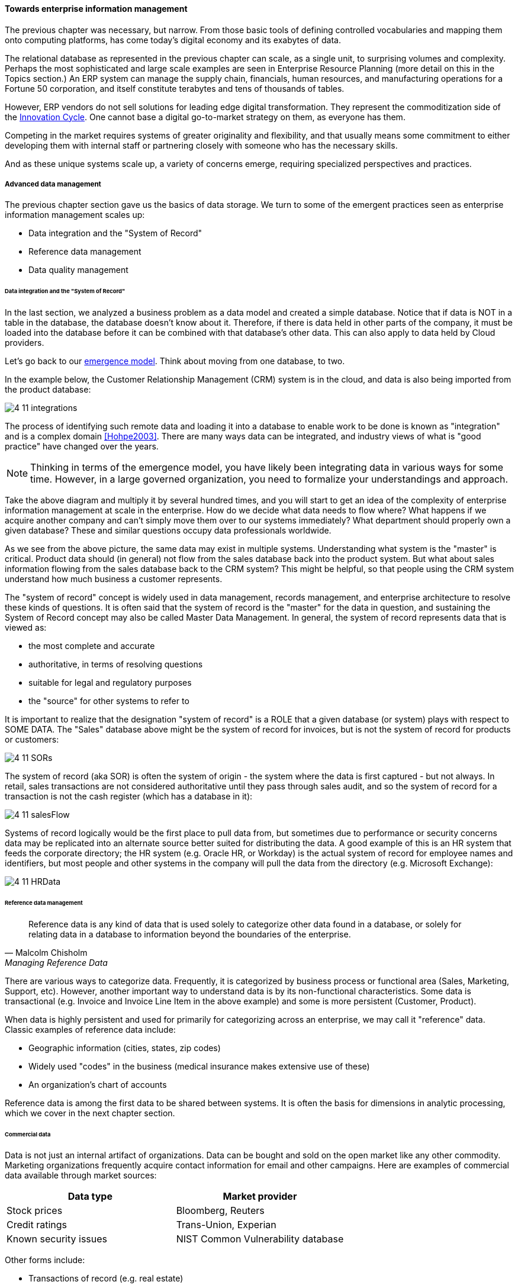==== Towards enterprise information management

The previous chapter was necessary, but narrow. From those basic tools of defining controlled vocabularies and mapping them onto computing platforms, has come today's digital economy and its exabytes of data.

The relational database as represented in the previous chapter can scale, as a single unit, to surprising volumes and complexity. Perhaps the most sophisticated and large scale examples are seen in Enterprise Resource Planning (more detail on this in the Topics section.) An ERP system can manage the supply chain, financials, human resources, and manufacturing operations for a Fortune 50 corporation, and itself constitute terabytes and tens of thousands of tables.

However, ERP vendors do not sell solutions for leading edge digital transformation. They represent the commoditization side of the xref:innovation-cycle[Innovation Cycle]. One cannot base a digital go-to-market strategy on them, as everyone has them.

Competing in the market requires systems of greater originality and flexibility, and that usually means some commitment to either developing them with internal staff or partnering closely with someone who has the necessary skills.

And as these unique systems scale up, a variety of concerns emerge, requiring specialized perspectives and practices.

===== Advanced data management
The previous chapter section gave us the basics of data storage. We turn to some of the emergent practices seen as enterprise information management scales up:

* Data integration and the "System of Record"
* Reference data management
* Data quality management

anchor:system-of-record[]

====== Data integration and the "System of Record"

In the last section, we analyzed a business problem as a data model and created a simple database. Notice that if data is NOT in a table in the database, the database doesn't know about it. Therefore, if there is data held in other parts of the company, it must be loaded into the database before it can be combined with that database's other data. This can also apply to data held by Cloud providers.

Let's go back to our xref:emergence-model[emergence model]. Think about moving from one database, to two.

In the example below, the Customer Relationship Management (CRM) system is in the cloud, and data is also being imported from the product database:

image:images/4_11-integrations.png[]

The process of identifying such remote data and loading it into a database to enable work to be done is known as "integration" and is a complex domain <<Hohpe2003>>.  There are many ways data can be integrated, and industry views of what is "good practice" have changed over the years.

NOTE: Thinking in terms of the emergence model, you have likely been integrating data in various ways for some time. However, in a large governed organization, you need to formalize your understandings and approach.

Take the above diagram and multiply it by several hundred times, and you will start to get an idea of the complexity of enterprise information management at scale in the enterprise. How do we decide what data needs to flow where? What happens if we acquire another company and can't simply move them over to our systems immediately? What department should properly own a given database? These and similar questions occupy data professionals worldwide.

As we see from the above picture, the same data may exist in multiple systems. Understanding what system is the "master" is critical. Product data should (in general) not flow from the sales database back into the product system. But what about sales information flowing from the sales database back to the CRM system? This might be helpful, so that people using the CRM system understand how much business a customer represents.

The "system of record" concept is widely used in data management, records management, and enterprise architecture to resolve these kinds of questions. It is often said that the system of record is the "master" for the data in question, and sustaining the System of Record concept may also be called Master Data Management. In general, the system of record represents data that is viewed as:

* the most complete and accurate
* authoritative, in terms of resolving questions
* suitable for legal and regulatory purposes
* the "source" for other systems to refer to

It is important to realize that the designation "system of record" is a ROLE that a given database (or system) plays with respect to SOME DATA. The "Sales" database above might be the system of record for invoices, but is not the system of record for products or customers:

image::images/4_11-SORs.png[]

The system of record (aka SOR) is often the system of origin - the system where the data is first captured - but not always. In retail, sales transactions are not considered authoritative until they pass through sales audit, and so the system of record for a transaction is not the cash register (which has a database in it):

image::images/4_11-salesFlow.png[]

Systems of record logically would be the first place to pull data from, but sometimes due to performance or security concerns data may be replicated into an alternate source better suited for distributing the data. A good example of this is an HR system that feeds the corporate directory; the HR system (e.g. Oracle HR, or Workday) is the actual system of record for employee names and identifiers, but most people and other systems in the company will pull the data from the directory (e.g. Microsoft Exchange):

image::images/4_11-HRData.png[]

anchor:reference-data[]

====== Reference data management
[quote, Malcolm Chisholm, Managing Reference Data]
Reference data is any kind of data that is used solely to categorize other data found in a database, or solely for relating data in a database to information beyond the boundaries of the enterprise.

There are various ways to categorize data. Frequently, it is categorized by business process or functional area (Sales, Marketing, Support, etc). However, another important way to understand data is by its non-functional characteristics. Some data is transactional (e.g. Invoice and Invoice Line Item in the above example) and some is more persistent (Customer, Product).

When data is highly persistent and used for primarily for categorizing across an enterprise, we may call it  "reference" data. Classic examples of reference data include:

* Geographic information (cities, states, zip codes)
* Widely used "codes" in the business (medical insurance makes extensive use of these)
* An organization's chart of accounts

Reference data is among the first data to be shared between systems. It is often the basis for dimensions in analytic processing, which we cover in the next chapter section.

anchor:commercial-data[]

====== Commercial data

Data is not just an internal artifact of organizations. Data can be bought and sold on the open market like any other commodity. Marketing organizations frequently acquire contact information for email and other campaigns. Here are examples of commercial data available through market sources:

[cols="2*", options="header"]
|====
|Data type|Market provider
|Stock prices|Bloomberg, Reuters
|Credit ratings|Trans-Union, Experian
|Known security issues|NIST Common Vulnerability database
|====

Other forms include:

* Transactions of record (e.g. real estate)
* Governmental actions (these may be nominally free from the government, but frequently are resold by vendors who make the data more accessible)

For a detailed examination of the privacy issues relating to commercial data, especially when governmental data is commercialized, see <<DHS2006>>.

anchor:data-quality[]

====== Data quality
[quote, Danette McGilvary, Executing Data Quality Projects]
Human beings cannot make effective business decisions with flawed, incomplete, or misleading data.

We touched on quality management and xref:continuous-improvement[continuous improvement] in Chapter 9. Data is an important subject for continuous improvement approaches. Sometimes, the best way to improve a process is to examine the data it is consuming and producing, and an entire field of data quality management has arisen (a number of books are referenced at the end of this chapter).

Poor data quality costs the enterprise in many ways.

* Customer dissatisfaction ("they lost my order/reservation")
* Increased support costs (30 minutes support operator time spent solving the problem)
* Governance issues and regulatory risk (xref:audit[auditors] and regulators often check data quality as evidence of xref:compliance[compliance]
to xref:controls[controls] and regulations)
* Operational and supply chain issues
* Poor business outcomes

****
*Sidebar: The power of bad data*

In 2015, Minneapolis-based Target Corporation lost $7 billion when its attempt to expand into Canada failed. One primary reason for the loss was a failure of data quality in the supply chain system. As reported by _Canadian Business_:

“It didn’t take long for Target to figure out the underlying cause of the breakdown: The data contained within the company’s supply chain software, which governs the movement of inventory, was riddled with flaws.

"Product dimensions would be in inches, not centimeters or entered in the wrong order: width by height by length, instead of, say, length by width by height. Sometimes the wrong currency was used. Item descriptions were vague. Important information was missing. There were myriad typos. “You name it, it was wrong,” says a former employee. “It was a disaster.”

The consequences were serious. “…products weren’t fitting into shipping containers as expected, or tariff codes were missing or incomplete. Merchandise that made it to a distribution center couldn’t be processed for shipping to a store. Other items weren’t able to fit properly onto store shelves. What appeared to be isolated fires quickly became a raging inferno threatening to destroy the company’s supply chain.”

Ultimately, lack of inventory (empty shelves in the store) was a major cause of the expansion’s failure. <<Castaldo2016>>
****

The following activities are typically seen in data quality management (derived and paraphrased from <<DAMA2009>>):

* Identify measurable indicators of data quality
* Establish a process for acting upon those indicators (what do we do if we see bad data?)
* Actively monitor the quality
* Fix both data quality exceptions, and their reasons for occurring

Data quality indicators may be automated (e.g. reports that identify exceptions) or manual (e.g. audits of specific records and comparison against what they are supposed to represent).

It is important to track trending over time, so that the organization understands if progress is being made.

anchor:records-mgmt[]

===== Enterprise records management


Not all enterprise information is stored in structured databases; in fact, most isn't. (We will leave aside the issues of rich content such as audio, images, and video.) Content management is a major domain in and of itself, which shades into the general topic of knowledge management (to be covered in the Topics section). Here, we will focus on records management. As discussed above, businesses gained efficiency through converting xref:paper-to-digital[paper records to digital forms]. But we still see paper records to this day: loan applications, doctor's forms, and more. If you have a car, you likely have an official paper title to it issued by a governmental authority. Also, we above defined the concept of a xref:system-of-record[System of Record] as an authoritative source. Think about the various kinds of data that might be needed in the case of disputes or legal matters:

 * Employee records
 * Sales records (purchase orders and invoices)
 * Contracts and other agreements
 * Key correspondence with customers (e.g. emails directing a stock broker to "buy")

These can be take the form of:

* paper documents in a file cabinet
* documents scanned into a document management system
* records in a database

In all cases, if they are "official" - if they represent the organization's best and most true understanding of important facts - they can be called "records."

This use of the word "records" is distinct from the idea of a "record" in a database. Official records are of particular interest to the company's legal staff, regulators, and auditors. Records management is a professional practice, represented by the Association of Records Management Administrators (www.arma.org). Records management will remain important in digitally transforming enterprises, as lawyers, regulators, and auditors are not going away. One of the critical operational aspects of records management is the concept of the *retention schedule.*

It is not usually in an organization's interest to maintain all data related to all things in perpetuity. Obviously, there is a cost to doing this. However, as storage costs continue to decrease, other reasons become more important. For example, data maintained by the company can be used against it in a lawsuit. For this reason, companies establish records management policies such as:

* Human Resources data is to be deleted 7 years after the employee leaves the company
* Point of Sale data is to be deleted 3 years after the transaction
* Real estate records are to be deleted 10 years after the property is sold or otherwise disposed of

This is not necessarily encouraging illegal behavior. Lawsuits can be frivolous, and can "go fishing" through a company's data if a court orders it. A strict retention schedule, that can be shown to be adhered to, can be an important protection in the legal domain.

IMPORTANT: If you or your company are involved in legal issues relating to the above, seek a lawyer. This discussion is not intended as legal advice.

We will return to records management in the discussion below on e-discovery and cyberlaw.

Records management drives us to consider questions such as "who owns that data" and "who takes care of it." This leads us to the concept of data governance.

===== Data Governance
This book views data governance as based in the fundamental principles of governance from xref:gov-chap[Chapter 10]:

* Governance is xref:gov-v-mgmt[distinct]
 from management
* Governance represents a control and xref:gov-as-feedback[feedback] mechanism for the digital pipeline
* Governance is particularly concerned with the xref:gov-as-env-resp[external environment] (markets, brands, channels, regulators, adversaries)

By applying these principles we can keep the topic of "data governance" to a reasonable scope. As xref:limiting-governance[above] let's focus on the data aspects of:

* risk management, including security
* compliance
* policy
* assurance


====== Information related risks

The biggest risk with information is unauthorized access, discussed previously as a xref:security[security] concern. Actual destruction, while possible, is less of a concern given the nature of information (it can be copied and is intangible). Other risks include regulatory and civil penalties for mis-handling, and operational risks (e.g. from bad xref:data-quality[data quality].)

There are a wide variety of specific xref:security-taxonomy[threats] to data, leading to risk, for example:

* Data theft (e.g. by targeted exploit)
* Data leakage (i.e. unauthorized disclosure by insiders)
* Data loss (e.g. by disaster & backup failure)

The standard risk and security approaches suggested in Chapter 10 are appropriate to all of these. There are particular technical solutions such as data leakage analysis that may figure into a controls strategy.

A valuable contribution of information management is a better understanding of the risks represented by data. We've discussed simple info sensitivity xref:four-level-info-classification[models] (for example Public, Internal, Confidential, Restricted). However, a comprehensive information classification model must accommodate:

* basic sensitivity (e.g. Confidential)
* ownership/stewardship (e.g. SVP HR, HR/IS director)
* regulatory aspects (e.g. SOX or HIPAA)
* records management (e.g. "Human Resources," "Broker/Client Communications," "Patient History")

Beyond sensitivity, the regulatory aspects drive both regulatory and legal risks. For example, transmitting human resources data related to German citizens off of German soil is illegal, by German law. But if German HR data is not clearly understood for what it is, it may be transmitted illegally.

Other countries have different regulations, but privacy is a key theme through many of them. The U.S. HIPAA regulations are stringent in the area of U.S. medical data.

To thoroughly manage for such risks, data stores should be tagged with the applicable regulations and the records type.

The broad topic of individuals' expectations for how data relating to them is stored and secured is called _data privacy_. It drives regulations, lawsuits, standards, and is a frequent topic of news coverage (e.g. when a mass data breach occurs.)

Bad data quality also presents risks as mentioned above. In fact, <<DeLuccia2008>> sees data quality as a kind of xref:controls[control] (in the sense of risk mitigation).

====== E-Discovery and Cyberlaw

Information systems and the data within them can be the subject of litigation, both civil and criminal. Criminal investigation may ensue after a security breach. Civil and regulatory actions may result from (for example) inappropriate behavior by the organization, such as failing to honor a contract.

In some cases, records are placed under a "legal hold." This means that (whether physical or digital) the records must be preserved. The United States Federal Rules of Civil Procedure <<NationalCourt2016>> covers the discovery of information stored in computing systems. Successfully identifying the data in scope for the hold requires disciplined approaches to records management and data classification, as described above.

IMPORTANT: Again, if you or your company are involved in legal issues relating to the above, seek a lawyer. This discussion is not intended as legal advice.
